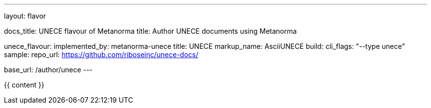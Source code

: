 ---
layout: flavor

docs_title: UNECE flavour of Metanorma
title: Author UNECE documents using Metanorma

unece_flavour:
  implemented_by: metanorma-unece
  title: UNECE
  markup_name: AsciiUNECE
  build:
    cli_flags: "--type unece"
  sample:
    repo_url: https://github.com/riboseinc/unece-docs/

base_url: /author/unece
---

{{ content }}
